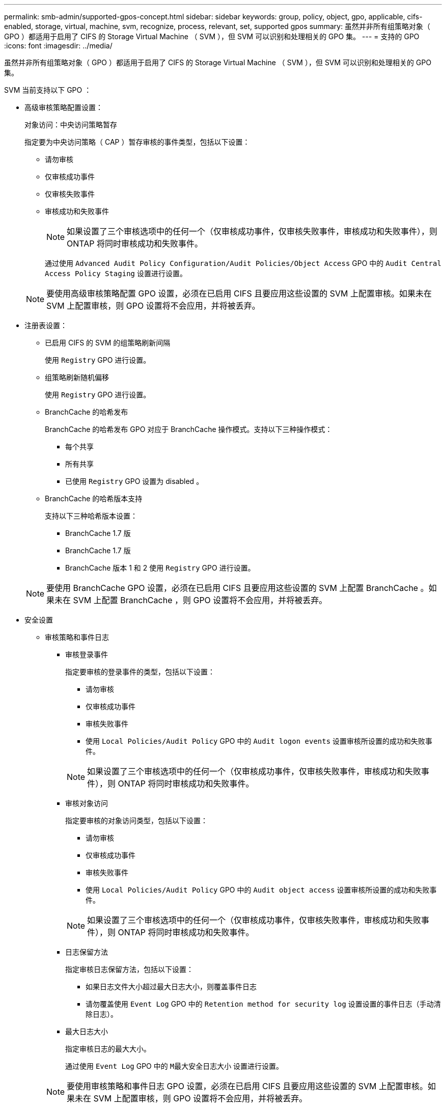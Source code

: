 ---
permalink: smb-admin/supported-gpos-concept.html 
sidebar: sidebar 
keywords: group, policy, object, gpo, applicable, cifs-enabled, storage, virtual, machine, svm, recognize, process, relevant, set, supported gpos 
summary: 虽然并非所有组策略对象（ GPO ）都适用于启用了 CIFS 的 Storage Virtual Machine （ SVM ），但 SVM 可以识别和处理相关的 GPO 集。 
---
= 支持的 GPO
:icons: font
:imagesdir: ../media/


[role="lead"]
虽然并非所有组策略对象（ GPO ）都适用于启用了 CIFS 的 Storage Virtual Machine （ SVM ），但 SVM 可以识别和处理相关的 GPO 集。

SVM 当前支持以下 GPO ：

* 高级审核策略配置设置：
+
对象访问：中央访问策略暂存

+
指定要为中央访问策略（ CAP ）暂存审核的事件类型，包括以下设置：

+
** 请勿审核
** 仅审核成功事件
** 仅审核失败事件
** 审核成功和失败事件


+
[NOTE]
====
如果设置了三个审核选项中的任何一个（仅审核成功事件，仅审核失败事件，审核成功和失败事件），则 ONTAP 将同时审核成功和失败事件。

====
+
通过使用 `Advanced Audit Policy Configuration/Audit Policies/Object Access` GPO 中的 `Audit Central Access Policy Staging` 设置进行设置。

+
[NOTE]
====
要使用高级审核策略配置 GPO 设置，必须在已启用 CIFS 且要应用这些设置的 SVM 上配置审核。如果未在 SVM 上配置审核，则 GPO 设置将不会应用，并将被丢弃。

====
* 注册表设置：
+
** 已启用 CIFS 的 SVM 的组策略刷新间隔
+
使用 `Registry` GPO 进行设置。

** 组策略刷新随机偏移
+
使用 `Registry` GPO 进行设置。

** BranchCache 的哈希发布
+
BranchCache 的哈希发布 GPO 对应于 BranchCache 操作模式。支持以下三种操作模式：

+
*** 每个共享
*** 所有共享
*** 已使用 `Registry` GPO 设置为 disabled 。


** BranchCache 的哈希版本支持
+
支持以下三种哈希版本设置：

+
*** BranchCache 1.7 版
*** BranchCache 1.7 版
*** BranchCache 版本 1 和 2 使用 `Registry` GPO 进行设置。




+
[NOTE]
====
要使用 BranchCache GPO 设置，必须在已启用 CIFS 且要应用这些设置的 SVM 上配置 BranchCache 。如果未在 SVM 上配置 BranchCache ，则 GPO 设置将不会应用，并将被丢弃。

====
* 安全设置
+
** 审核策略和事件日志
+
*** 审核登录事件
+
指定要审核的登录事件的类型，包括以下设置：

+
**** 请勿审核
**** 仅审核成功事件
**** 审核失败事件
**** 使用 `Local Policies/Audit Policy` GPO 中的 `Audit logon events` 设置审核所设置的成功和失败事件。


+
[NOTE]
====
如果设置了三个审核选项中的任何一个（仅审核成功事件，仅审核失败事件，审核成功和失败事件），则 ONTAP 将同时审核成功和失败事件。

====
*** 审核对象访问
+
指定要审核的对象访问类型，包括以下设置：

+
**** 请勿审核
**** 仅审核成功事件
**** 审核失败事件
**** 使用 `Local Policies/Audit Policy` GPO 中的 `Audit object access` 设置审核所设置的成功和失败事件。


+
[NOTE]
====
如果设置了三个审核选项中的任何一个（仅审核成功事件，仅审核失败事件，审核成功和失败事件），则 ONTAP 将同时审核成功和失败事件。

====
*** 日志保留方法
+
指定审核日志保留方法，包括以下设置：

+
**** 如果日志文件大小超过最大日志大小，则覆盖事件日志
**** 请勿覆盖使用 `Event Log` GPO 中的 `Retention method for security log` 设置设置的事件日志（手动清除日志）。


*** 最大日志大小
+
指定审核日志的最大大小。

+
通过使用 `Event Log` GPO 中的 `M最大安全日志大小` 设置进行设置。



+
[NOTE]
====
要使用审核策略和事件日志 GPO 设置，必须在已启用 CIFS 且要应用这些设置的 SVM 上配置审核。如果未在 SVM 上配置审核，则 GPO 设置将不会应用，并将被丢弃。

====
** 文件系统安全性
+
指定通过 GPO 应用文件安全性的文件或目录列表。

+
使用 `File System` GPO 进行设置。

+
[NOTE]
====
配置文件系统安全 GPO 的卷路径必须位于 SVM 中。

====
** Kerberos 策略
+
*** 最大时钟偏差
+
指定计算机时钟同步的最大容错（以分钟为单位）。

+
通过使用 `Account Policies/Kerberos Policy` GPO 中的 `MMaximum tolerance for computer clock synchronization` 设置进行设置。

*** 最长票证期限
+
指定用户服务单的最长生命周期（以小时为单位）。

+
通过使用 `Account Policies/Kerberos Policy` GPO 中的 `MMaximum lifetime for user ticket` 设置进行设置。

*** 最长票证续订期限
+
指定用户票证续订的最长生命周期（以天为单位）。

+
通过使用 `Account Policies/Kerberos Policy` GPO 中的 `MMaximum lifetime for user ticket renewal` 设置进行设置。



** 用户权限分配（权限）
+
*** 取得所有权
+
指定有权取得任何安全对象所有权的用户和组的列表。

+
通过使用 `Local Policies/User Rights Assignment` GPO 中的 `Take ownership of files or other objects` 设置进行设置。

*** 安全权限
+
指定可以为文件，文件夹和 Active Directory 对象等单个资源的对象访问指定审核选项的用户和组列表。

+
通过使用 `Local Policies/User Rights Assignment` GPO 中的 `Manage auditing and security log` 设置进行设置。

*** 更改通知权限（绕过遍历检查）
+
指定可以遍历目录树的用户和组列表，即使用户和组可能对遍历的目录没有权限也是如此。

+
用户接收文件和目录更改通知需要相同的权限。通过使用 `Local Policies/User Rights Assignment` GPO 中的 `Bypass traverse checking` 设置进行设置。



** 注册表值
+
*** 需要签名设置
+
指定是启用还是禁用所需的 SMB 签名。

+
通过使用 `SSecurity Options` GPO 中的 `Microsoft network server ： Digitally sign communications （ always ）` 设置进行设置。



** 限制匿名
+
指定匿名用户的限制并包括以下三个 GPO 设置：

+
*** 不枚举安全帐户管理器（ SAM ）帐户：
+
此安全设置可确定为匿名连接到计算机授予哪些其他权限。如果启用了此选项，则此选项在 ONTAP 中显示为 `no-enumeration` 。

+
通过使用 `Local Policies/Security Options` GPO 中的 `Network access ： Do not allow anonymous enumeration of SAM accounts` 设置进行设置。

*** 不枚举 SAM 帐户和共享
+
此安全设置确定是否允许匿名枚举 SAM 帐户和共享。如果启用了此选项，则此选项在 ONTAP 中显示为 `no-enumeration` 。

+
通过使用 `Local Policies/Security Options` GPO 中的 `Network access ： Do not allow anonymous enumeration of SAM accounts and shares` 设置进行设置。

*** 限制对共享和命名管道的匿名访问
+
此安全设置限制对共享和管道的匿名访问。如果启用了此选项，则此选项在 ONTAP 中显示为 `no-access` 。

+
通过使用 `Local Policies/Security Options` GPO 中的 `Network access ： restrict anonymous access to Named Pipes and Shares` 设置进行设置。





+
显示有关已定义和已应用的组策略的信息时， `Resultant restriction for anonymous user` 输出字段提供了有关三个限制匿名 GPO 设置所产生限制的信息。可能产生的限制如下：

+
** `无访问权限`
+
匿名用户被拒绝访问指定的共享和命名管道，并且不能使用 SAM 帐户和共享枚举。如果启用了 `Network access ： Restrict anonymous access to Named Pipes and Shares` GPO ，则会显示由此产生的限制。

** `无枚举`
+
匿名用户有权访问指定的共享和命名管道，但不能使用 SAM 帐户和共享枚举。如果同时满足以下两个条件，则会显示由此产生的限制：

+
*** 已禁用 `Network access ： Restrict anonymous access to Named Pipes and Shares` GPO 。
*** 已启用 `Network access ： Do not allow anonymous enumeration of SAM accounts` 或 `Network access ： Do not allow anonymous enumeration of SAM accounts and shares` GPO 。


** `无限制`
+
匿名用户具有完全访问权限，可以使用枚举。如果同时满足以下两个条件，则会显示由此产生的限制：

+
*** 已禁用 `Network access ： Restrict anonymous access to Named Pipes and Shares` GPO 。
*** `Network access ： Do not allow anonymous enumeration of SAM accounts` 和 `Network access ： Do not allow anonymous enumeration of SAM accounts and shares` GPO 均已禁用。
+
**** 受限组
+
您可以配置受限组以集中管理内置或用户定义的组的成员资格。通过组策略应用受限组时， CIFS 服务器本地组的成员资格会自动设置为与应用的组策略中定义的成员资格列表设置匹配。

+
使用 `Restricted Groups` GPO 进行设置。







* 中央访问策略设置
+
指定中央访问策略的列表。中央访问策略和关联的中央访问策略规则可确定 SVM 上多个文件的访问权限。



* 相关信息 *

xref:enable-disable-gpo-support-task.adoc[在 CIFS 服务器上启用或禁用 GPO 支持]

xref:secure-file-access-dynamic-access-control-concept.adoc[使用动态访问控制（ DAC ）保护文件访问]

link:../nas-audit/index.html["SMB 和 NFS 审核和安全跟踪"]

xref:modify-server-kerberos-security-settings-task.adoc[修改 CIFS 服务器 Kerberos 安全设置]

xref:branchcache-cache-share-content-branch-office-concept.adoc[使用 BranchCache 在分支机构缓存 SMB 共享内容]

xref:signing-enhance-network-security-concept.adoc[使用 SMB 签名增强网络安全性]

xref:configure-bypass-traverse-checking-concept.adoc[配置绕过遍历检查]

xref:configure-access-restrictions-anonymous-users-task.adoc[配置匿名用户的访问限制]
